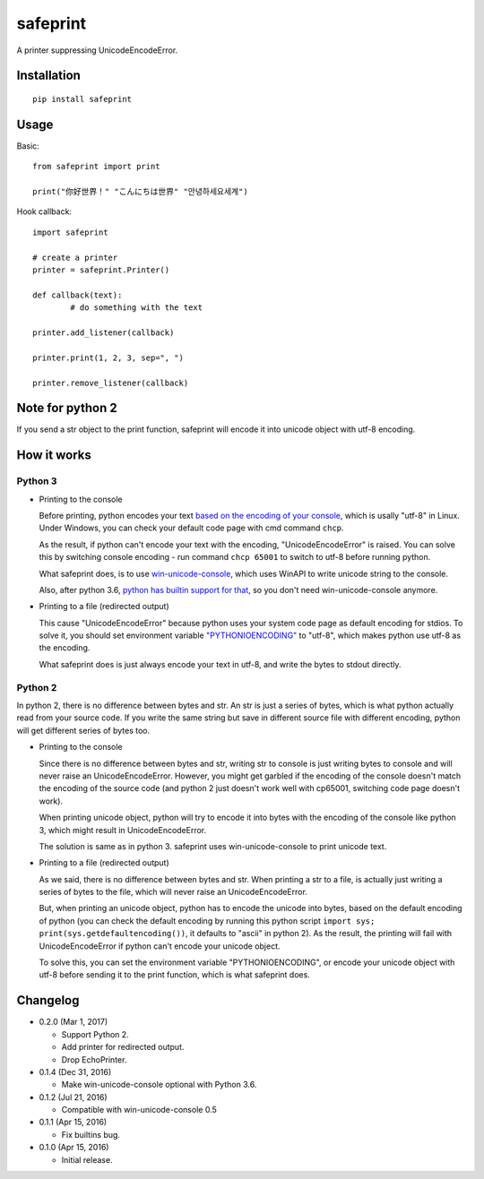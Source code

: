 safeprint
=========

A printer suppressing UnicodeEncodeError.

Installation
------------

::

	pip install safeprint


Usage
-----

Basic:

::

	from safeprint import print

	print("你好世界！" "こんにちは世界" "안녕하세요세계")

Hook callback:

::

	import safeprint

	# create a printer
	printer = safeprint.Printer()

	def callback(text):
		# do something with the text

	printer.add_listener(callback)

	printer.print(1, 2, 3, sep=", ")

	printer.remove_listener(callback)

Note for python 2
-----------------

If you send a str object to the print function, safeprint will encode it into unicode object with utf-8 encoding.

How it works
------------

Python 3
~~~~~~~~

* Printing to the console

  Before printing, python encodes your text `based on the encoding of your console <https://docs.python.org/3/library/sys.html#sys.stdout>`__, which is usally "utf-8" in Linux. Under Windows, you can check your default code page with cmd command ``chcp``.

  As the result, if python can't encode your text with the encoding, "UnicodeEncodeError" is raised. You can solve this by switching console encoding - run command ``chcp 65001`` to switch to utf-8 before running python.

  What safeprint does, is to use `win-unicode-console <https://github.com/Drekin/win-unicode-console>`__, which uses WinAPI to write unicode string to the console.

  Also, after python 3.6, `python has builtin support for that <https://docs.python.org/3/whatsnew/3.6.html#pep-528-change-windows-console-encoding-to-utf-8>`__, so you don't need win-unicode-console anymore.

* Printing to a file (redirected output)

  This cause "UnicodeEncodeError" because python uses your system code page as default encoding for stdios. To solve it, you should set environment variable `"PYTHONIOENCODING" <https://docs.python.org/3/using/cmdline.html#envvar-PYTHONIOENCODING>`__ to "utf-8", which makes python use utf-8 as the encoding.

  What safeprint does is just always encode your text in utf-8, and write the bytes to stdout directly.

Python 2
~~~~~~~~

In python 2, there is no difference between bytes and str. An str is just a series of bytes, which is what python actually read from your source code. If you write the same string but save in different source file with different encoding, python will get different series of bytes too.

* Printing to the console

  Since there is no difference between bytes and str, writing str to console is just writing bytes to console and will never raise an UnicodeEncodeError. However, you might get garbled if the encoding of the console doesn't match the encoding of the source code (and python 2 just doesn't work well with cp65001, switching code page doesn't work).

  When printing unicode object, python will try to encode it into bytes with the encoding of the console like python 3, which might result in UnicodeEncodeError.

  The solution is same as in python 3. safeprint uses win-unicode-console to print unicode text.

* Printing to a file (redirected output)

  As we said, there is no difference between bytes and str. When printing a str to a file, is actually just writing a series of bytes to the file, which will never raise an UnicodeEncodeError.

  But, when printing an unicode object, python has to encode the unicode into bytes, based on the default encoding of python (you can check the default encoding by running this python script ``import sys; print(sys.getdefaultencoding())``, it defaults to "ascii" in python 2). As the result, the printing will fail with UnicodeEncodeError if python can't encode your unicode object.

  To solve this, you can set the environment variable "PYTHONIOENCODING", or encode your unicode object with utf-8 before sending it to the print function, which is what safeprint does.

Changelog
---------

* 0.2.0 (Mar 1, 2017)

  - Support Python 2.
  - Add printer for redirected output.
  - Drop EchoPrinter.

* 0.1.4 (Dec 31, 2016)

  - Make win-unicode-console optional with Python 3.6.

* 0.1.2 (Jul 21, 2016)

  - Compatible with win-unicode-console 0.5

* 0.1.1 (Apr 15, 2016)

  - Fix builtins bug.

* 0.1.0 (Apr 15, 2016)

  - Initial release.


